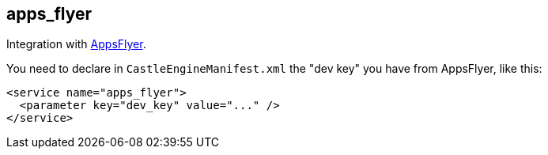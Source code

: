 ## apps_flyer

Integration with https://www.appsflyer.com/[AppsFlyer].

You need to declare in `CastleEngineManifest.xml` the "dev key" you have from AppsFlyer, like this:

[,xml]
----
<service name="apps_flyer">
  <parameter key="dev_key" value="..." />
</service>
----
